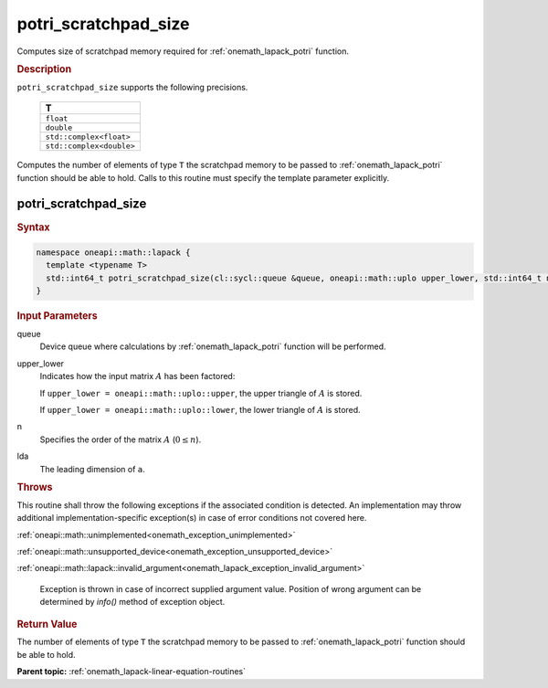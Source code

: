 .. SPDX-FileCopyrightText: 2019-2020 Intel Corporation
..
.. SPDX-License-Identifier: CC-BY-4.0

.. _onemath_lapack_potri_scratchpad_size:

potri_scratchpad_size
=====================

Computes size of scratchpad memory required for :ref:`onemath_lapack_potri` function.

.. container:: section

  .. rubric:: Description
         
``potri_scratchpad_size`` supports the following precisions.

     .. list-table:: 
        :header-rows: 1

        * -  T 
        * -  ``float`` 
        * -  ``double`` 
        * -  ``std::complex<float>`` 
        * -  ``std::complex<double>`` 

Computes the number of elements of type ``T`` the scratchpad memory to be passed to :ref:`onemath_lapack_potri` function should be able to hold.
Calls to this routine must specify the template parameter explicitly.

potri_scratchpad_size
---------------------

.. container:: section

  .. rubric:: Syntax
         
.. code-block:: cpp

    namespace oneapi::math::lapack {
      template <typename T>
      std::int64_t potri_scratchpad_size(cl::sycl::queue &queue, oneapi::math::uplo upper_lower, std::int64_t n, std::int64_t lda) 
    }

.. container:: section

  .. rubric:: Input Parameters

queue
   Device queue where calculations by :ref:`onemath_lapack_potri` function will be performed.

upper_lower
   Indicates how the input matrix :math:`A` has been    factored:

   If ``upper_lower = oneapi::math::uplo::upper``, the upper   triangle of :math:`A` is stored.

   If   ``upper_lower = oneapi::math::uplo::lower``, the lower triangle of :math:`A` is   stored.

n
   Specifies the order of the matrix    :math:`A` (:math:`0 \le n`).

lda
   The leading dimension of ``a``.

.. container:: section

  .. rubric:: Throws
         
This routine shall throw the following exceptions if the associated condition is detected. An implementation may throw additional implementation-specific exception(s) in case of error conditions not covered here.

:ref:`oneapi::math::unimplemented<onemath_exception_unimplemented>`

:ref:`oneapi::math::unsupported_device<onemath_exception_unsupported_device>`

:ref:`oneapi::math::lapack::invalid_argument<onemath_lapack_exception_invalid_argument>`

   Exception is thrown in case of incorrect supplied argument value.
   Position of wrong argument can be determined by `info()` method of exception object.

.. container:: section

  .. rubric:: Return Value

The number of elements of type ``T`` the scratchpad memory to be passed to :ref:`onemath_lapack_potri` function should be able to hold.

**Parent topic:** :ref:`onemath_lapack-linear-equation-routines`

